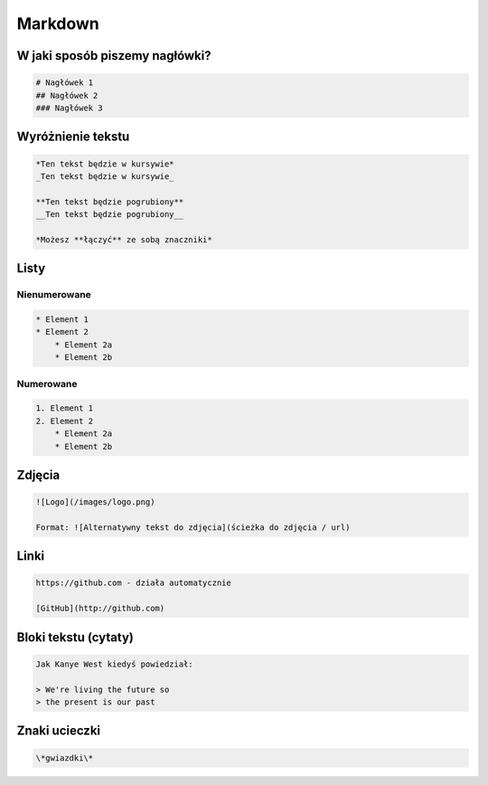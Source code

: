 ========
Markdown
========

W jaki sposób piszemy nagłówki?
===============================

.. code-block :: markdown

    # Nagłówek 1
    ## Nagłówek 2
    ### Nagłówek 3

Wyróżnienie tekstu
==================

.. code-block :: markdown

    *Ten tekst będzie w kursywie*
    _Ten tekst będzie w kursywie_

    **Ten tekst będzie pogrubiony**
    __Ten tekst będzie pogrubiony__

    *Możesz **łączyć** ze sobą znaczniki*

Listy
=====

Nienumerowane
-------------

.. code-block :: markdown

    * Element 1
    * Element 2
        * Element 2a
        * Element 2b

Numerowane
----------

.. code-block :: markdown

    1. Element 1
    2. Element 2
        * Element 2a
        * Element 2b

Zdjęcia
=======

.. code-block :: markdown

    ![Logo](/images/logo.png)

    Format: ![Alternatywny tekst do zdjęcia](ścieżka do zdjęcia / url)

Linki
=====

.. code-block :: markdown

    https://github.com - działa automatycznie

    [GitHub](http://github.com)

Bloki tekstu (cytaty)
=====================

.. code-block :: markdown

    Jak Kanye West kiedyś powiedział:

    > We're living the future so
    > the present is our past

Znaki ucieczki
==============

.. code-block :: markdown

    \*gwiazdki\*